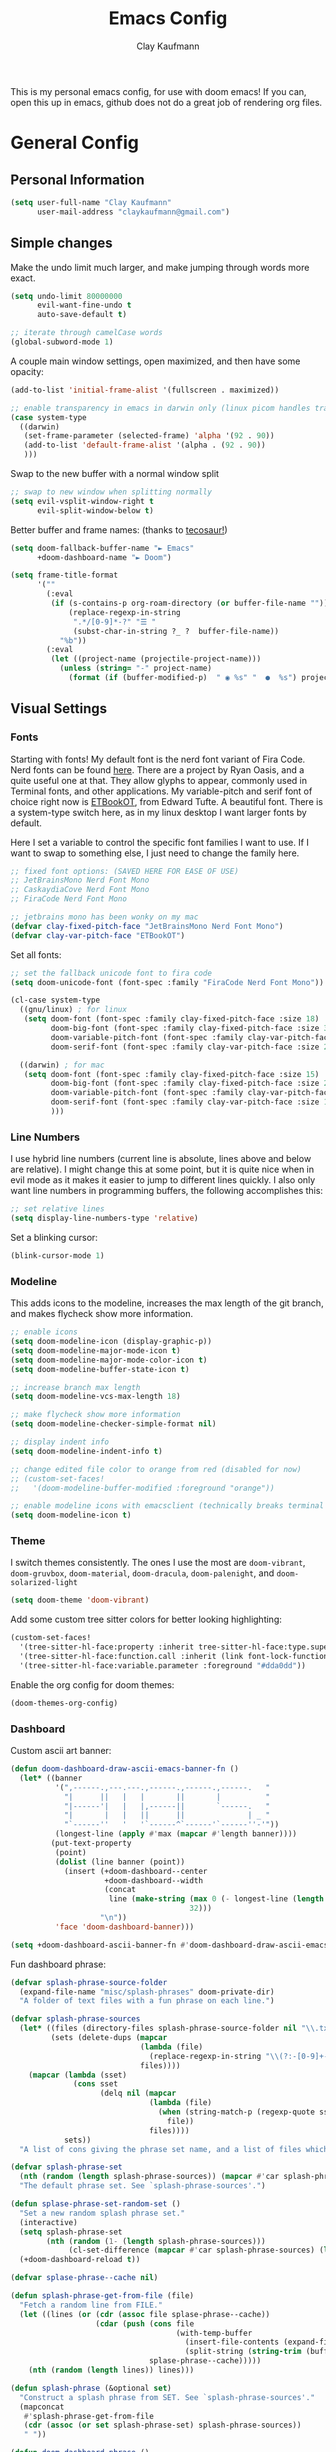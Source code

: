 #+TITLE: Emacs Config
#+author: Clay Kaufmann
#+filetags: config:emacs
This is my personal emacs config, for use with doom emacs! If you can, open this up in emacs, github does not do a great job of rendering org files.

* General Config
** Personal Information
#+begin_src emacs-lisp
(setq user-full-name "Clay Kaufmann"
      user-mail-address "claykaufmann@gmail.com")
#+end_src

** Simple changes
Make the undo limit much larger, and make jumping through words more exact.
#+begin_src emacs-lisp
(setq undo-limit 80000000
      evil-want-fine-undo t
      auto-save-default t)

;; iterate through camelCase words
(global-subword-mode 1)
#+end_src

A couple main window settings, open maximized, and then have some opacity:
#+begin_src emacs-lisp
(add-to-list 'initial-frame-alist '(fullscreen . maximized))

;; enable transparency in emacs in darwin only (linux picom handles transparency)
(case system-type
  ((darwin)
   (set-frame-parameter (selected-frame) 'alpha '(92 . 90))
   (add-to-list 'default-frame-alist '(alpha . (92 . 90))
   )))
#+end_src

Swap to the new buffer with a normal window split
#+begin_src emacs-lisp
;; swap to new window when splitting normally
(setq evil-vsplit-window-right t
      evil-split-window-below t)
#+end_src

Better buffer and frame names: (thanks to [[https://tecosaur.github.io/emacs-config/config.html][tecosaur!]])
#+begin_src emacs-lisp
(setq doom-fallback-buffer-name "► Emacs"
      +doom-dashboard-name "► Doom")

(setq frame-title-format
      '(""
        (:eval
         (if (s-contains-p org-roam-directory (or buffer-file-name ""))
             (replace-regexp-in-string
              ".*/[0-9]*-?" "☰ "
              (subst-char-in-string ?_ ?  buffer-file-name))
           "%b"))
        (:eval
         (let ((project-name (projectile-project-name)))
           (unless (string= "-" project-name)
             (format (if (buffer-modified-p)  " ◉ %s" "  ●  %s") project-name))))))
#+end_src

** Visual Settings
*** Fonts
Starting with fonts! My default font is the nerd font variant of Fira Code. Nerd fonts can be found [[https://www.nerdfonts.com][here]]. There are a project by Ryan Oasis, and a quite useful one at that. They allow glyphs to appear, commonly used in Terminal fonts, and other applications. My variable-pitch and serif font of choice right now is [[https://edwardtufte.github.io/et-book/][ETBookOT]], from Edward Tufte. A beautiful font. There is a system-type switch here, as in my linux desktop I want larger fonts by default.

Here I set a variable to control the specific font families I want to use. If I want to swap to something else, I just need to change the family here.
#+begin_src emacs-lisp
;; fixed font options: (SAVED HERE FOR EASE OF USE)
;; JetBrainsMono Nerd Font Mono
;; CaskaydiaCove Nerd Font Mono
;; FiraCode Nerd Font Mono

;; jetbrains mono has been wonky on my mac
(defvar clay-fixed-pitch-face "JetBrainsMono Nerd Font Mono")
(defvar clay-var-pitch-face "ETBookOT")
#+end_src

Set all fonts:
#+begin_src emacs-lisp
;; set the fallback unicode font to fira code
(setq doom-unicode-font (font-spec :family "FiraCode Nerd Font Mono"))

(cl-case system-type
  ((gnu/linux) ; for linux
   (setq doom-font (font-spec :family clay-fixed-pitch-face :size 18)
         doom-big-font (font-spec :family clay-fixed-pitch-face :size 36)
         doom-variable-pitch-font (font-spec :family clay-var-pitch-face :size 20 :height 180)
         doom-serif-font (font-spec :family clay-var-pitch-face :size 20 :height 180)))

  ((darwin) ; for mac
   (setq doom-font (font-spec :family clay-fixed-pitch-face :size 15)
         doom-big-font (font-spec :family clay-fixed-pitch-face :size 24)
         doom-variable-pitch-font (font-spec :family clay-var-pitch-face :size 18 :height 180)
         doom-serif-font (font-spec :family clay-var-pitch-face :size 18 :height 180)
         )))
#+end_src

*** Line Numbers
I use hybrid line numbers (current line is absolute, lines above and below are relative). I might change this at some point, but it is quite nice when in evil mode as it makes it easier to jump to different lines quickly. I also only want line numbers in programming buffers, the following accomplishes this:
#+begin_src emacs-lisp
;; set relative lines
(setq display-line-numbers-type 'relative)
#+end_src

Set a blinking cursor:
#+begin_src emacs-lisp
(blink-cursor-mode 1)
#+end_src

*** Modeline
This adds icons to the modeline, increases the max length of the git branch, and makes flycheck show more information.
#+begin_src emacs-lisp
;; enable icons
(setq doom-modeline-icon (display-graphic-p))
(setq doom-modeline-major-mode-icon t)
(setq doom-modeline-major-mode-color-icon t)
(setq doom-modeline-buffer-state-icon t)

;; increase branch max length
(setq doom-modeline-vcs-max-length 18)

;; make flycheck show more information
(setq doom-modeline-checker-simple-format nil)

;; display indent info
(setq doom-modeline-indent-info t)

;; change edited file color to orange from red (disabled for now)
;; (custom-set-faces!
;;   '(doom-modeline-buffer-modified :foreground "orange"))

;; enable modeline icons with emacsclient (technically breaks terminal but no issues for me)
(setq doom-modeline-icon t)
#+end_src

*** Theme
I switch themes consistently. The ones I use the most are ~doom-vibrant~, ~doom-gruvbox~, ~doom-material~, ~doom-dracula~, ~doom-palenight~, and ~doom-solarized-light~
#+begin_src emacs-lisp
(setq doom-theme 'doom-vibrant)
#+end_src

Add some custom tree sitter colors for better looking highlighting:
#+begin_src emacs-lisp
(custom-set-faces!
  '(tree-sitter-hl-face:property :inherit tree-sitter-hl-face:type.super :slant italic)
  '(tree-sitter-hl-face:function.call :inherit (link font-lock-function-name-face) :weight normal :underline nil)
  '(tree-sitter-hl-face:variable.parameter :foreground "#dda0dd"))
#+end_src

Enable the org config for doom themes:
#+begin_src emacs-lisp
(doom-themes-org-config)
#+end_src

*** Dashboard
Custom ascii art banner:
#+begin_src emacs-lisp
(defun doom-dashboard-draw-ascii-emacs-banner-fn ()
  (let* ((banner
          '(",------.,---.---.,------.,------.,------.   "
            "|      ||   |   |       ||       |          "
            "|------'|   |   |,------||       `------.   "
            "|       |   |   ||      ||              | _ "
            "`------''   '   '`------^`------'`------''-'"))
          (longest-line (apply #'max (mapcar #'length banner))))
         (put-text-property
          (point)
          (dolist (line banner (point))
            (insert (+doom-dashboard--center
                     +doom-dashboard--width
                     (concat
                      line (make-string (max 0 (- longest-line (length line)))
                                        32)))
                    "\n"))
          'face 'doom-dashboard-banner)))

(setq +doom-dashboard-ascii-banner-fn #'doom-dashboard-draw-ascii-emacs-banner-fn)
#+end_src

Fun dashboard phrase:
#+begin_src emacs-lisp
(defvar splash-phrase-source-folder
  (expand-file-name "misc/splash-phrases" doom-private-dir)
  "A folder of text files with a fun phrase on each line.")

(defvar splash-phrase-sources
  (let* ((files (directory-files splash-phrase-source-folder nil "\\.txt\\'"))
         (sets (delete-dups (mapcar
                             (lambda (file)
                               (replace-regexp-in-string "\\(?:-[0-9]+-\\w+\\)?\\.txt" "" file))
                             files))))
    (mapcar (lambda (sset)
              (cons sset
                    (delq nil (mapcar
                               (lambda (file)
                                 (when (string-match-p (regexp-quote sset) file)
                                   file))
                               files))))
            sets))
  "A list of cons giving the phrase set name, and a list of files which contain phrase components.")

(defvar splash-phrase-set
  (nth (random (length splash-phrase-sources)) (mapcar #'car splash-phrase-sources))
  "The default phrase set. See `splash-phrase-sources'.")

(defun splase-phrase-set-random-set ()
  "Set a new random splash phrase set."
  (interactive)
  (setq splash-phrase-set
        (nth (random (1- (length splash-phrase-sources)))
             (cl-set-difference (mapcar #'car splash-phrase-sources) (list splash-phrase-set))))
  (+doom-dashboard-reload t))

(defvar splase-phrase--cache nil)

(defun splash-phrase-get-from-file (file)
  "Fetch a random line from FILE."
  (let ((lines (or (cdr (assoc file splase-phrase--cache))
                   (cdar (push (cons file
                                     (with-temp-buffer
                                       (insert-file-contents (expand-file-name file splash-phrase-source-folder))
                                       (split-string (string-trim (buffer-string)) "\n")))
                               splase-phrase--cache)))))
    (nth (random (length lines)) lines)))

(defun splash-phrase (&optional set)
  "Construct a splash phrase from SET. See `splash-phrase-sources'."
  (mapconcat
   #'splash-phrase-get-from-file
   (cdr (assoc (or set splash-phrase-set) splash-phrase-sources))
   " "))

(defun doom-dashboard-phrase ()
  "Get a splash phrase, flow it over multiple lines as needed, and make fontify it."
  (mapconcat
   (lambda (line)
     (+doom-dashboard--center
      +doom-dashboard--width
      (with-temp-buffer
        (insert-text-button
         line
         'action
         (lambda (_) (+doom-dashboard-reload t))
         'face 'doom-dashboard-menu-title
         'mouse-face 'doom-dashboard-menu-title
         'help-echo "Random phrase"
         'follow-link t)
        (buffer-string))))
   (split-string
    (with-temp-buffer
      (insert (splash-phrase))
      (setq fill-column (min 70 (/ (* 2 (window-width)) 3)))
      (fill-region (point-min) (point-max))
      (buffer-string))
    "\n")
   "\n"))

(defadvice! doom-dashboard-widget-loaded-with-phrase ()
  :override #'doom-dashboard-widget-loaded
  (setq line-spacing 0.2)
  (insert
   "\n\n"
   (propertize
    (+doom-dashboard--center
     +doom-dashboard--width
     (doom-display-benchmark-h 'return))
    'face 'doom-dashboard-loaded)
   "\n"
   (doom-dashboard-phrase)
   "\n"))
#+end_src

** Typing Settings
As I accumulate more typing settings, they will go here. For now, I just disable tabs.
(Learn why [[https://www.emacswiki.org/emacs/TabsAreEvil][tabs are evil!]])
*** Tab Config
Make all tabs spaces instead of tabs
#+begin_src emacs-lisp
(setq-default indent-tabs-mode nil)
#+end_src

Set default tab widths:
#+begin_src emacs-lisp
(setq-default tab-width 2)
#+end_src

** Keybindings
*** Misc
Add dashboard key binding:
#+begin_src emacs-lisp
(map! :leader :desc "Dashboard" "D" #'+doom-dashboard/open)
#+end_src

*** Dired
Add jump to current, and peep file in dired:
#+begin_src emacs-lisp
(map! :leader
      (:prefix ("d" . "dired")
       :desc "Dired jump to current" "j" #'dired-jump)
      (:after dired
       (:map dired-mode-map
        :desc "Peep-dired image previews" "d p" #'peep-dired
        :desc "Dired view file" "d v" #'dired-view-file)))
#+end_src

*** Treemacs
Add useful treemacs binds to edit workspaces.
#+begin_src emacs-lisp
(map! :leader
      (:prefix ("T" . "treemacs")
       :desc "Treemacs edit workspace" "w" #'treemacs-edit-workspaces)
      (:prefix ("T" . "treemacs")
       :desc "Treemacs next workspace" "n" #'treemacs-next-workspace)
      (:prefix ("T" . "treemacs")
       :desc "Treemacs switch workspace" "s" #'treemacs-switch-workspace))

#+end_src

*** Coding
Add a make compile hotkey:
#+begin_src emacs-lisp
(map! :leader
      (:prefix ("c")
       :desc "Compile with make" "m" #'+make/run))
#+end_src

** Programming Languages
*** JavaScript
Allow ESLint to auto fix on save:
#+begin_src emacs-lisp
(setq lsp-eslint-auto-fix-on-save t)
#+end_src

Use prettier config to format JS on save:
#+begin_src emacs-lisp
(add-hook 'js2-mode-hook 'prettier-js-mode)
(add-hook 'js-mode-hook 'prettier-js-mode)
(add-hook 'web-mode-hook 'prettier-js-mode)
#+end_src

Disable LSP format in JS so prettier is used instead:
#+begin_src emacs-lisp
(setq-hook! 'js2-mode-hook +format-with-lsp nil)
(setq-hook! 'js-mode-hook +format-with-lsp nil)
(setq-hook! 'web-mode-hook +format-with-lsp nil)
#+end_src

*** Python
**** Keybindings
As I code in python a fair bit, having access to these tools without using ~M-x~ is quite useful.

Add mappings for conda:
#+begin_src emacs-lisp
(map! :leader
      (:prefix-map ("P" . "python")
       (:prefix ("c" . "conda")
        :desc "conda env activate" "a" #'conda-env-activate
        :desc "conda env deactivate" "d" #'conda-env-deactivate)))
#+end_src

Pyenv:
#+begin_src emacs-lisp
(map! :leader
      (:prefix ("P")
       (:prefix ("v" . "pyenv")
        :desc "set python version" "s" #'pyenv-mode-set
        :desc "unset python version" "u" #'pyenv-mode-unset)))
#+end_src

Add mappings for poetry:
#+begin_src emacs-lisp
(map! :leader
      (:prefix ("P")
       (:prefix ("p" . "poetry")
        :desc "poetry menu" "p" #'poetry)))
#+end_src

**** Poetry/conda
Add ~poetry~ to path so poetry.el can find it, and set anaconda home, depending on system type
#+begin_src emacs-lisp
(case system-type
  ((gnu/linux)
   (setenv "PATH" (concat ":/home/clayk/.poetry/bin" (getenv "PATH")))
   (add-to-list 'exec-path "/home/clayk/.poetry/bin"))

  ((darwin)
   (setenv "PATH" (concat ":/Users/claykaufmann/.local/bin" (getenv "PATH")))
   (add-to-list 'exec-path "/Users/claykaufmann/.local/bin")
   (custom-set-variables
    '(conda-anaconda-home "/opt/homebrew/Caskroom/miniforge/base")
    )))
#+end_src

Enable poetry tracking mode to automatically enable poetry venvs:
#+begin_src emacs-lisp
(poetry-tracking-mode)
#+end_src

Set conda home directory so we can find conda virtual environments:
#+begin_src emacs-lisp
#+end_src

Make conda env auto activate: (CURRENTLY NOT WORKING)
#+begin_src emacs-lisp
;; (conda-env-autoactivate-mode t)
;; ;; if you want to automatically activate a conda environment on the opening of a file:
;; (add-to-hook 'find-file-hook (lambda () (when (bound-and-true-p conda-project-env-path)
;;                                           (conda-env-activate-for-buffer))))
#+end_src

Make pyright restart when conda environment changes
#+begin_src emacs-lisp
(use-package! lsp-pyright
  :config
  (add-hook 'conda-postactivate-hook (lambda () (lsp-restart-workspace)))
  (add-hook 'conda-postdeactivate-hook (lambda () (lsp-restart-workspace))))
#+end_src

** Emacs Diary
I thought this should go in org config, but its really technically not a part of org, although it will be heavily integrated into my agenda.

Set the file location:
#+begin_src emacs-lisp
(setq diary-file "~/Dropbox/Org-Utils/diary")
#+end_src

Run calendar diary script everytime agenda is opened for the first session:
This does not work currently, as Emacs does not have permission to access the calendar :(
#+begin_src emacs-lisp
(defun python-diary ()
  (insert (shell-command-to-string (format "python ~/Dropbox/Org-Utils/mac_diary_active.py"))))

;(add-hook 'org-agenda-mode-hook 'python-diary)
#+end_src

* Org Config
Org is the main reason why I swapped to Emacs, thanks to my good friend Ben. Many of my org settings have been collected from other places, I will try to remember to cite where I can.

** General Config
Set org and org-roam directories
#+begin_src emacs-lisp
(setq org-directory "~/Dropbox/Terrapin/")
(setq org-roam-directory "~/Dropbox/Terrapin/")
#+end_src

Disable electric mode in org mode to stop this weird indent issue I am having where a double return sets a crazy indent. To avoid this issue, you can edit source blocks with ~SPC M '~, or ~C-c '~
#+begin_src emacs-lisp
(add-hook 'org-mode-hook (lambda () (electric-indent-mode -1)))
#+end_src

Disable caching to stop an error:
#+begin_src emacs-lisp
(setq org-element-use-cache nil)
#+end_src

Disable company in org (it causes a ton of slowdown)
If there is a way to allow company without causing slowdown, I'll do that here. This was taken from [[https://stackoverflow.com/questions/34652692/how-to-turn-off-company-mode-in-org-mode/34660219][this stackoverflow link]]. This should only activate on darwin, where emacs is non-native
#+begin_src emacs-lisp
(defun jpk/org-mode-hook ()
  (company-mode 0))

(case system-type
  ((darwin)
   (add-hook 'org-mode-hook 'jpk/org-mode-hook)))
#+end_src

*** Latex Settings
Add a setting for latex previews:
#+begin_src emacs-lisp
(setq org-latex-create-formula-image-program 'imagemagick)
#+end_src

Add latex to path to allow org mode to render it:
#+begin_src emacs-lisp
(setenv "PATH" (concat ":/Library/TeX/texbin/" (getenv "PATH")))
(add-to-list 'exec-path "/Library/TeX/texbin/")
#+end_src

Add a keybinding for rendering latex:
#+begin_src emacs-lisp
(map! :leader
      (:prefix ("n")
       (:desc "render latex" "L" #'org-latex-preview)))
#+end_src

Set ~dvisvgm~ as the renderer (fixes low res latex previews in org buffers):
#+begin_src emacs-lisp
(setq org-latex-create-formula-image-program 'dvisvgm)
#+end_src

Increase the size of the generated latex previews:
#+begin_src emacs-lisp
(after! org (plist-put org-format-latex-options :scale 1.75))
#+end_src

Enable latex previews on opening of org buffer:
#+begin_src emacs-lisp
;; (after! org (setq org-startup-with-latex-preview t))
#+end_src

Use the ~org-fragtop~ package for easier inline latex editing:
#+begin_src emacs-lisp
(use-package! org-fragtog
  :after org
  :hook (org-mode . org-fragtog-mode) ; this auto-enables it when you enter an org-buffer, remove if you do not want this
  :config
  ;; whatever you want
  )
#+end_src

Set the output export directory to be different (from [[http://rwx.io/posts/org-export-configurations/][this article]]):
#+begin_src emacs-lisp
;; set directory name
(defvar org-export-output-directory "exports" "prefix of directory used for org-mode export")

;; modify export function to use directory name
(defadvice org-export-output-file-name (before org-add-export-dir activate)
  "Modifies org-export to place exported files in a different directory"
  (when (not pub-dir)
    (setq pub-dir (concat org-export-output-directory))
    (when (not (file-directory-p pub-dir))
      (make-directory pub-dir))))
#+end_src

Leaving this modified version here in case I want to swap to different directories for different export types:
#+begin_src emacs-lisp
;; (defvar org-export-output-directory-prefix "export_" "prefix of directory used for org-mode export")

;; (defadvice org-export-output-file-name (before org-add-export-dir activate)
;;   "Modifies org-export to place exported files in a different directory"
;;   (when (not pub-dir)
;;     (setq pub-dir (concat org-export-output-directory-prefix (substring extension 1)))
;;     (when (not (file-directory-p pub-dir))
;;       (make-directory pub-dir))))
#+end_src

*** Inbox
For all inbox-related things, I use a vulpea function that is based on the system name. There is one inbox file per system. The idea is to use inherited tags so all headings in an inbox file are marked with the ~REFILE~ tag. I then have an agenda view that shows all things that need to be refiled.

Set the vulpea inbox file (from [[https://d12frosted.io/posts/2021-05-21-task-management-with-roam-vol7.html][thanks to Boris Buliga]]) based on system name:
#+begin_src emacs-lisp
(case system-type
  ((darwin)
   (defvar vulpea-capture-inbox-file
     "~/Dropbox/Terrapin/inbox-MBP.org"))
  ((gnu/linux)
   (defvar vulpea-capture-inbox-file
     "~/Dropbox/Terrapin/inbox-hinox.org")))
#+end_src

** Task Management
For my todo keywords, I use a fairly basic system. This may change as I delve deeper into Emacs.

All tasks are marked with TODO. When I get around to it, I mark tasks as NEXT, which appear in a different section in my org agenda thanks to [[https://github.com/alphapapa/org-super-agenda][org-super-agenda]].  Upon completing, the task is marked as ~DONE~. If I cannot get to it, it is marked as ~WAIT~, and if it is blocked by another task, it is marked as ~BLKD~. Sequences are also automatically updated when changed, as mentioned in the [[https://orgmode.org/manual/Tracking-TODO-state-changes.html][org mode manual]]. The blocked and cancelled keywords, when swapped to, ask for a note, for blocked, this is used to mention what task is blocking it.

I also have an ~ACTIVE~ tag for use with the org kanban board

Projects are signified with ~PROJ~. When they are completed or cancelled, the ~DONE~ and ~CANC~ keywords are used. This keyword is there simply to allow me to set a schedule and a deadline for a project.

Class assignments are signified with ~ASGN~. Gives me a nice TODO tag for assignments. If an assignment is large enough, sometimes I'll make a note for it using the assignment template, which takes advantage of this as well.

Set the todo keyword sequence:
#+begin_src emacs-lisp
(after! org
  (setq org-todo-keywords
        '((sequence "TODO(t!)" "ACTIVE(k!)" "PROJ(p!)" "ASGN(a!)" "NEXT(n!)" "HOLD(h!)" "BLKD(b@/!)" "|" "DONE(d!)" "CANC(c@)"))))
#+end_src

After setting the keywords, give them some color to make them pop:
#+begin_src emacs-lisp
(after! org
  (setq org-todo-keyword-faces
        '(("NEXT" . "cyan2")
          ("HOLD" . "orange")
          ("BLKD" . "red1")
          ("PROJ" . "gray71")
          ("ASGN" . "DeepPink2"))))
#+end_src

Enforce todo dependencies with TODO keywords:
#+begin_src emacs-lisp
(setq org-enforce-todo-dependencies t)
#+end_src

Set the logging of todo changes to be put into the LOGBOOK drawer for cleaner looking todo's:
#+begin_src emacs-lisp
(after! org
  (setq org-log-into-drawer "LOGBOOK"))
#+end_src

The following are a collection of useful options for clocking, most taken from [[https://writequit.org/denver-emacs/presentations/2017-04-11-time-clocking-with-org.html][Matthew Lee Hinman]], in his emacs blog series.
#+begin_src emacs-lisp
;; Resume clocking task when emacs is restarted
(org-clock-persistence-insinuate)

;; Save the running clock and all clock history when exiting Emacs, load it on startup
(setq org-clock-persist t)

;; Resume clocking task on clock-in if the clock is open
(setq org-clock-in-resume t)

;; prompt to resume an active clock
(setq org-clock-persist-query-resume t)

;; Save clock data and state changes and notes in the LOGBOOK drawer
(setq org-clock-into-drawer t)

;; Sometimes I change tasks I'm clocking quickly - this removes clocked tasks
;; with 0:00 duration
(setq org-clock-out-remove-zero-time-clocks t)

;; Clock out when moving task to a done state
(setq org-clock-out-when-done t)

;; Enable auto clock resolution for finding open clocks
(setq org-clock-auto-clock-resolution (quote when-no-clock-is-running))

;; Include current clocking task in clock reports
(setq org-clock-report-include-clocking-task t)

;; use pretty things for the clocktable
(setq org-pretty-entities t)
#+end_src

** Visuals
[[https://zzamboni.org/post/beautifying-org-mode-in-emacs/][This article]] has some great tips for customizing org mode to look much better. Another great resource is [[https://lepisma.xyz/2017/10/28/ricing-org-mode/][Ricing up Org mode]], a short article showing a really clean config. In this section, I have used both of these articles to help bootstrap my config.

Fix image width:
#+begin_src emacs-lisp
(setq org-image-actual-width (list 600))
#+end_src

Set the done headline text:
#+begin_src emacs-lisp
(custom-set-faces!
  '(org-headline-done :foreground "#565761" :strike-through t))
#+end_src

Modify ~org-emphasis-alist~ to add highlighting of words
#+begin_src emacs-lisp
(after! org
  (setq org-emphasis-alist
        `(("*" (bold))
          ("/" italic)
          ("_" underline)
          ("=" (:background "maroon" :foreground "white"))
          ("~" org-code verbatim)
          ("+" (:strike-through t)))))
#+end_src

*** Prose "Mode"
When in an org document, and zen mode is enabled, org is swapped to look like a much more normal word processor.
Specific changes in this "prose mode":
- no line numbers
- no hl-line-mode
- centered text, left justified
- variable pitch font instead of fixed pitch (defined in the doom-variable-pitch font)

This code block controls most of the changes when in zen mode. This is from [[https://github.com/tecosaur/emacs-config/blob/master/config.org][tecosaur again]], with this great hook on write-room mode. I modified it a bit to more fit my needs, of disabling hl-line-mode, not disabling org-indent, and variable pitch font.
#+begin_src emacs-lisp
(after! writeroom-mode
  (defun +zen-prose-org-h ()
    (when (eq major-mode 'org-mode)
      (setq-local display-line-numbers nil
            visual-fill-column-width 70 ; control the width of the centering here!
            )
      (variable-pitch-mode 1)
      (hl-line-mode 0)))
  (defun +zen-nonprose-org-h ()
    (when (eq major-mode 'org-mode)
      (variable-pitch-mode 0)
      (hl-line-mode 1)))
  (pushnew! writeroom--local-variables
            'display-line-numbers
            'visual-fill-column-width)
  (add-hook 'writeroom-mode-enable-hook #'+zen-prose-org-h)
  (add-hook 'writeroom-mode-disable-hook #'+zen-nonprose-org-h))
#+end_src

I prefer to usually be in prose mode when editing org docs, so let's add a hook to turn on zen mode when entering org mode.
#+begin_src emacs-lisp
;; enable zen mode on org mode start
(add-hook 'org-mode-hook '+zen/toggle)
#+end_src

The box cursor is wonky on non monospaced fonts, this block sets it to always be a bar in org mode, however it became too challenging to edit, disabled for now.
#+begin_src emacs-lisp
;; (add-hook 'org-mode-hook
;;           (lambda()
;;             (setq-local evil-normal-state-cursor 'bar)))

;; (add-hook 'org-mode-hook
;;           (lambda()
;;             (setq-local evil-emacs-state-cursor 'bar)))
#+end_src

Set the theme to be different when typing org: (disabled for now, kind of annoying)
If there is a way to do this on a buffer by buffer basis, that would be ideal.
#+begin_src emacs-lisp
;; (add-hook 'org-mode-hook
;;           (lambda ()
;;             (load-theme 'doom-one-light)))
#+end_src

*** Org font changes
All font changes related to org mode are in here.
#+begin_src emacs-lisp
(custom-set-faces!
  ;; ~~~~~~ HEADERS ~~~~~~
  `(org-level-5 :height 1.05 :inherit outline-5)

  '(org-level-4 :height 1.05 :inherit outline-4)

  `(org-level-3 :height 1.15 :inherit outline-3 :weight bold)

  `(org-level-2 :height 1.3 :inherit outline-2 :weight bold :slant italic)

  `(org-level-1 :height 1.5 :inherit outline-1 :weight bold :foreground ,(doom-color 'fg))

  ;; ~~~~~~ CODE ~~~~~~
  ;; inline code
  `(org-code :inherit (shadow fixed-pitch) :foreground ,(doom-color 'green))

  ;; org-verbatim (alternative to org-code)
  `(org-verbatim :inherit (shadow fixed-pitch))

  ;; ~~~~~~ META TAGS ~~~~~~
  ;; keyword for doc title, i.e #+TITLE
  `(org-document-info-keyword :inherit (shadow fixed-pitch))

  ;; for tags
  `(org-tag :slant italic)

  ;; org doc title
  `(org-document-title :height 1.3 :underline nil :inherit variable-pitch)
  `(org-document-info :foreground ,(doom-color 'orange) :inherit variable-pitch)

  ;; property value
  `(org-property-value :inherit fixed-pitch)

  ;; meta lines
  `(org-meta-line :inherit (font-lock-comment-face fixed-pitch))

  ;; ~~~~~~ TABLES ~~~~~~
  `(org-table :inherit fixed-pitch :foreground "#83a598")

  ;; ~~~~~~ MISC ~~~~~~
  ;; org-indent, set to just hide the indent
  `(org-indent :inherit (org-hide fixed-pitch))

  ;; special keywords
  `(org-special-keyword :inherit (font-lock-comment-face fixed-pitch))

  ;; the org-block thing, its all block segments
  `(org-block :inherit fixed-pitch)

  ;; quotes
  `(org-quote :inherit variable-pitch)
  )
#+end_src

*** Other visual changes
The following few codeblocks just make general org mode look a little bit better.

Hide emphasis markup:
#+begin_src emacs-lisp
(setq org-hide-emphasis-markers t)
#+end_src

Add some fancy symbols replacing some text:
#+begin_src emacs-lisp
(defun my/pretty-symbols ()
  (interactive)
  (setq prettify-symbols-alist
        '(("#+begin_src" . ?)
          ("#+BEGIN_SRC" . ?)
          ("#+end_src" . ?)
          ("#+END_SRC" . ?)
          ("#+header" . ?)
          ("#+HEADER" . ?)
          (":PROPERTIES:" . ?)
          (":properties:" . ?)
          (":LOGBOOK:" . ?)
          (":logbook:" . ?)
          ("[ ]" . ?)
          ("[-]" . ?)
          ("[X]" . ?)
          ("#+BEGIN_QUOTE" . ?)
          ("#+begin_quote" . ?)
          ("#+END_QUOTE" . ?)
          ("#+end_quote" . ?)
          ))
  (prettify-symbols-mode 1))
(add-hook 'org-mode-hook 'my/pretty-symbols)
#+end_src

Swap the ellipsis out with a downwards triangle/arrow thing:
#+begin_src emacs-lisp
(after! org
  (setq org-ellipsis "  "))
#+end_src

Fix issue with the above swap out where icons would break:
#+begin_src emacs-lisp
(setq org-cycle-separator-lines -1)
#+end_src

Use org-superstar-mode to replace plain lists with actual unicode bullets:
#+begin_src emacs-lisp
(setq org-superstar-item-bullet-alist
      '((?* . ?•)
        (?+ . ?‣)
        (?- . ?‣)))
#+end_src

Set org priority colors and icons:
#+begin_src emacs-lisp
(use-package org-fancy-priorities
  :diminish
  :demand t
  :defines org-fancy-priorities-list
  :hook (org-mode . org-fancy-priorities-mode))

(setq org-fancy-priorities-list '((?A . "[]")
                                  (?B . "[]")
                                  (?C . "[]")))

(setq org-priority-faces '((?A :foreground "red3")
                           (?B :foreground "goldenrod2")
                           (?C :foreground "green4")))
#+end_src

** Templates
I use org capture templates purely with an inbox file. I keep an inbox file per system, to avoid sync issues, and then when I get a chance I refile them. The heading of the inbox file has the ~REFILE~ tag, which appear in one of my custom agenda views, so I can see everything that needs to be refiled. When I get a chance, I organize them into places they should be. These are normally quick things that need to be jotted down fast.
#+begin_src emacs-lisp
(after! org
  (setq org-capture-templates
        ;; basic todo entry
        '(("t" "todo" entry
           (file vulpea-capture-inbox-file)
           "* TODO %?\n%U\n"
           :kill-buffer t)

          ;; basic note entry
          ("n" "note" entry
           (file vulpea-capture-inbox-file)
           "* %?  :note:\n%U\n"
           :kill-buffer t)

          ;; basic thought entry
          ("h" "thought" entry
           (file vulpea-capture-inbox-file)
           "* %?  :thought:\n%U\n"
           :kill-buffer t)

          ;; hw assignment entry for quick logging of hw assignments when needed (can always refile later)
          ("a" "assignment" entry
           (file vulpea-capture-inbox-file)
           "* ASGN %?\n%U\n"
           :kill-buffer t)

          ;; basic meeting note entry
          ("m" "meeting note" entry
           (file vulpea-capture-inbox-file)
           "* %?  :meeting:\n%U\n"
           :kill-buffer t))))
#+end_src

For almost everything else, I used some org roam templates for creating new notes in org roam. There are a couple overlaps, used when I already know where I will be categorizing something.

#+begin_src emacs-lisp
(setq org-roam-capture-templates
      ;; the default template for a note
      '(("d" "default" plain
         "%?"
         :if-new (file+head "%<%Y%m%d%H%M%S>-${slug}.org" "#+title: ${title}\n#+author: Clay Kaufmann\n#+filetags:")
         :unnarrowed t)

        ("t" "thought" plain "* Thought\n\n* Links\n\n* References\n"
         :if-new (file+head "%<%Y%m%d%H%M%S>-${slug}.org" "#+title: ${title}\n#+filetags: thought")
         :unnarrowed t)

        ;; the project template, used for projects WITH A DEADLINE
        ("p" "project" plain "* Overview\n\n* Tasks\n** TODO Set project name and deadline\n\n* Ideas\n\n* Notes\n\n* Meetings\n\n* Resources\n\n* PROJ ${title}"
         :if-new (file+head "%<%Y%m%d%H%M%S>-${slug}.org" "#+title: ${title}\n#+filetags: project")
         :unnarrowed t)

        ;; the metaproject template, used for projects without a deadline
        ("P" "meta project" plain "* Overview\n\n* Tasks\n** TODO Add project name and set a work schedule\n\n* Thoughts\n\n* Notes\n\n* Meetings\n\n* Resources\n\n* PROJ ${title}"
         :if-new (file+head "%<%Y%m%d%H%M%S>-${slug}.org" "#+title: ${title}\n#+filetags: metaproject")
         :unnarrowed t)

        ;; class template, used as the homepage for a class
        ("C" "class" plain "* Class Overview\n\n\n* Homework\n\n\n* Notes\n\n\n* Ideas\n"
         :if-new (file+head "%<%Y%m%d%H%M%S>-${slug}.org" "#+title: ${title}\n#+filetags: class:classname")
         :unnarrowed t)

        ;; lecture note template, used for a lecture note for a class
        ("c" "lecturenote" plain "* Overview\n\n\n* Notes\n\n\n* References"
         :if-new (file+head "%<%Y%m%d%H%M%S>-${slug}.org" "#+title: ${title}\n#+filetags: classnote:classname:class")
         :unnarrowed t)

        ;; a default note template
        ("n" "note" plain "* Overview\n\n* References"
         :if-new (file+head "%<%Y%m%d%H%M%S>-${slug}.org" "#+title: ${title}\n#+filetags: note")
         :unnarrowed t)

        ;; data structure and algo templates, two things I have been heavily taking notes on lately
        ("d" "data structure" plain "* %?\n\n* References"
         :if-new (file+head "%<%Y%m%d%H%M%S>-${slug}.org" "#+title: ${title}\n#+filetags: software:datastructure")
         :unnarrowed t)
        ("A" "algorithm" plain "* %?\n\n* References"
         :if-new (file+head "%<%Y%m%d%H%M%S>-${slug}.org" "#+title: ${title}\n#+filetags: software:algorithm")
         :unnarrowed t)

        ;; a meeting note, used for a meeting (also a normal org capture note used when I do not know where this will go)
        ("m" "meeting" plain "* %?\n\n* Context"
         :if-new (file+head "%<%Y%m%d%H%M%S>-${slug}.org" "#+title: ${title}\n#+filetags: meeting")
         :unnarrowed t)

        ;; MOC, or Map of Content, used to find smaller subcategories within the MOC
        ("M" "MOC" plain "* %?\n\n"
         :if-new (file+head "%<%Y%m%d%H%M%S>-${slug}.org" "#+title: ${title}\n#+filetags: MOC")
         :unnarrowed t)

        ;; a cooking recipe note, used for storing all of my cooking recipes
        ("R" "cooking recipe" plain "* Overview\n\n\n* Ingredients\n\n* Recipe\n\n* Cooking Log\n** Date\n** Time Taken\n** Thoughts\n* Links\n- [[id:b10487ad-2402-418f-85af-3f1513b1b631][Cooking Recipes]] "
         :if-new (file+head "%<%Y%m%d%H%M%S>-${slug}.org" "#+title: ${title}\n#+filetags: recipe")
         :unnarrowed t)

        ("r" "resource" plain "* Overview\n\n\n* References\n"
         :if-new (file+head "%<%Y%m%d%H%M%S>-${slug}.org" "#+title: ${title}\n#+filetags: resource")
         :unnarrowed t)

        ("W" "weekly goal setting" plain "* Goals\n\n* Action Items\n"
         :if-new (file+head "%<%Y%m%d%H%M%S>-${slug}.org" "#+title: ${title}\n#+filetags: weeklygoals")
         :unnarrowed t)

        ("f" "person" plain "* General\nName:\nFrom:\nBirthday:\nCurrent Address:\n\n\n* Relatives\n\n\n* Thoughts\n"
         :if-new (file+head "%<%Y%m%d%H%M%S>-${slug}.org" "#+title: ${title}\n#+filetags: people")
         :unnarrowed t)

        ("w" "writing" plain "* ${title}\n\n\n* References\n"
         :if-new (file+head "%<%Y%m%d%H%M%S>-${slug}.org" "#+title: ${title}\n#+filetags: writing:thought")
         :unnarrowed t)

        ("L" "latex" plain "* ${title}\n\n\n* References\n\\printbibliography[heading=none]"
         :if-new (file+head "%<%Y%m%d%H%M%S>-${slug}.org" "#+title: ${title}\n#+filetags: ")
         :unnarrowed t)

        ;; an assignment note, used for tracking progress on an assignment
        ("a" "assignment" plain "* Overview\n\n* Tasks\n\n\n* Notes\n\n* Ideas\n\n* Resources\n"
         :if-new (file+head "%<%Y%m%d%H%M%S>-${slug}.org" "#+title: ${title}\n#+filetags: assignment:class")
         :unnarrowed t)))
#+end_src

Finally we have the org roam dailies capture templates. There is only one for each day, where I try to keep a journal when I can.
#+begin_src emacs-lisp
(setq org-roam-dailies-capture-templates
      '(("d" "default" entry
         "* Tasks\n\n\n* Exercise\n** Running\n\n** Cycling\n\n** Other\n\n\n* Ideas\n\n\n* Thoughts\n\n\n* Daily Journal\n\n\n* [[id:84572ce2-320f-439a-badf-ad24577b493e][Daily Note]] for %<%Y-%m-%d>"
         :target (file+head "%<%Y-%m-%d>.org"
                            "#+title: %<%Y-%m-%d>\n"))))
#+end_src

** Org Agenda
Moving on to org agenda. This is one of my favorite parts of org mode. So far I only have 2 custom views, one for showing refiles, and the other for showing an in-depth daily view.

*** General Settings
Set the agenda file directories. Use the main Org folder, the daily notes folder, as well as this config file so I can see todo's on my config. Eventually, this should be modified to only look at files with certain tags, as suggested by Boris Buliga [[https://d12frosted.io/posts/2021-01-16-task-management-with-roam-vol5.html][here]].
#+begin_src emacs-lisp
(setq org-agenda-files (list "~/Dropbox/Terrapin/daily/"
                             "~/Dropbox/Terrapin/"
                             "~/.doom.d/config.org"))
#+end_src

Disable the diary by default in agenda views, as it adds clutter to the default weekly agenda. In the weekly agenda I simply want to see when tasks are due, I do not want to see when my classes are.
#+begin_src emacs-lisp
(setq org-agenda-include-diary t)
#+end_src

Start in log mode, include deadlines
#+begin_src emacs-lisp
(setq org-agenda-start-with-log-mode t)
(setq org-agenda-include-deadlines t)
(setq org-deadline-warning-days 7)
#+end_src

Hide completed tasks from agenda:
#+begin_src emacs-lisp
(setq org-agenda-skip-scheduled-if-done t)
(setq org-agenda-skip-deadline-if-done t)
#+end_src

Set the org agenda prefix format. This removes roam date titles from the agenda view mainly. (again, from [[https://d12frosted.io/posts/2020-06-24-task-management-with-roam-vol2.html][Boris Buliga]] in his Task Management with Org Roam series)
For todo's, I used [[https://stackoverflow.com/questions/58820073/s-in-org-agenda-prefix-format-doesnt-display-dates-in-the-todo-view][this stack overflow post]] to add the deadline to the todo tag. Being able to view the deadline in task view was extremely important to me, and this accomplishes that.
#+begin_src emacs-lisp
(setq org-agenda-prefix-format
      '((agenda . " %i %(vulpea-agenda-category 18)%?-14t% s")
        (todo . " %i %(vulpea-agenda-category 18) %-11(let ((deadline (org-get-deadline-time (point)))) (if deadline (format-time-string \"%Y-%m-%d\" deadline) \"\")) ")
        (tags . " %i %(vulpea-agenda-category 18) %t ")
        (search . " %i %(vaulpea-agenda-category 18) %t ")))
#+end_src

*** Agenda Diary
We want to call the ~mac_diary.py~ file when agenda is opened for an up to date calendar.
This cannot function until we somehow get Emacs access to the apple calendar. (UPDATE: Got that fixed, but icalbuddy still doesn't work)
#+begin_src emacs-lisp
(defun clay/update-diary ()
  "runs a python script to update org agenda"
  (shell-command
   "python ~/Dropbox/Org-Utils/mac_diary_active.py"))

;; (add-hook 'org-agenda-mode-hook 'clay/update-diary)
;; (clay/update-diary)
#+end_src

*** Agenda Styling
Add an extra line after each day for better spacing in the default agenda.
#+begin_src emacs-lisp
(setq org-agenda-format-date
          (lambda (date)
            (concat "\n" (org-agenda-format-date-aligned date))))
#+end_src

We now set a bunch of custom faces for different org agenda variables, to make the custom org agenda look much better.
#+begin_src emacs-lisp
(custom-set-faces!
  ;; set the agenda structure font (heading) mainly used to change the color of super agenda group names
  `(org-agenda-structure :slant italic :foreground ,(doom-color 'teal) :width semi-expanded :height 1.3)

  ;; set the shceduled today font (for some reason it defaults to being dimmed, which was not nice)
  `(org-scheduled-today :foreground ,(doom-color 'violet))

  ;; by default this is white, add some color to make it pop on the time grid
  `(org-agenda-diary :foreground ,(doom-color 'blue))

  ;; set dimmed todo to be normal color
  ;; todo keyword ends up being black, that is ok
  `(org-agenda-dimmed-todo-face :foreground ,(doom-color 'fg))

  ;; change the today font
  `(org-agenda-date-today :foreground ,(doom-color 'purple) :height 1.5)
)
#+end_src

Set org distant deadline font settings to reduce graying:
#+begin_src emacs-lisp
(setq org-agenda-deadline-faces
      '((1.001 . error)
        (1.0 . org-warning)
        (0.1 . org-upcoming-deadline)
        (0.1 . org-upcoming-distant-deadline)))
#+end_src

*** Super Agenda
Super agenda is used to augment org agenda and categorize things better.

Enable super agenda mode:
#+begin_src emacs-lisp
(org-super-agenda-mode)
#+end_src

Set agenda to start today:
#+begin_src emacs-lisp
(use-package! org-super-agenda
    :config
    (setq org-agenda-start-day nil  ; today
    ))
#+end_src

*** Agenda Views
The idea here is to put all agenda views inside the custom commands, and for ones that require super agenda, add super agenda groups to it.

The views I want to create right now are as follows:
1. Daily
   Inside the daily view, will be all tasks due the next day, what I should refile, and organized items by project, assignment, etc.
2. Weekly
   The weekly view will have all tasks due in the next week, etc.
3. Refile
   The refile view shows all things that are marked with the refile tag. Typically this is just anything in the inbox file.

**** Modifying basic agenda views
#+begin_src emacs-lisp
(setq org-agenda-use-time-grid t)

;; set the span of the default agenda to be a week
(setq org-agenda-span 10)
#+end_src

**** Custom Command Agenda Views
Add custom views:
#+begin_src emacs-lisp :results none
(setq org-agenda-custom-commands

      ;; a refiling view
      '(("r" "Things to refile"
         ((tags
           "REFILE"
           ((org-agenda-overriding-header "To refile:")
            (org-tags-match-list-sublevels nil)))))

        ;; the day view (used most often)
        ("d" "Day View"

         ;; show the base agenda
         ((agenda "" ((org-agenda-span 'day)
                      ;; enable the diary in the daily view so I can see how classes fit into the day
                      (org-agenda-include-diary t)
                      (org-agenda-overriding-header "")

                      ;; add 7 days of warning to get things due this week
                      (org-deadline-warning-days 7)
                      ;; set super agenda groups
                      (org-super-agenda-groups
                        ;; main group of today to show the time grid
                       '((:name " Today"
                          :time-grid t
                          :date today
                          :order 1
                          )

                         ;; second group to show all tasks due this week (using deadline-warning-days)
                         (:name " Due this week"
                          :todo t
                          :order 4)))))

          ;; show a bunch of different todo groups
          (alltodo "" ((org-agenda-overriding-header "")
                       (org-super-agenda-groups
                        ;; next up are all todos marked NEXT
                        '((:name "Next up"
                           :todo "NEXT"
                           :discard (:todo "PROJ")
                           :discard (:tag "REFILE")
                           :order 1)

                          ;; all taks with a priority of A
                          (:name " Important"
                           :priority "A"
                           :order 3)

                          ;; tasks that are estimated to be less than 30 minutes
                          (:name "Quick Picks"
                           :effort< "0:30"
                           :order 5)

                          ;; overdue tasks
                          (:name " Overdue"
                           :deadline past
                           :order 4)

                          ;; assignments for school
                          (:name " Assignments"
                           :tag "assignment"
                           :todo "ASGN"
                           :order 6)

                          ;; general UVM tasks
                          (:name " UVM"
                           :tag "class"
                           :discard (:todo "PROJ")
                           :order 6)

                          ;; tasks with no due date
                          (:name " No due date"
                           :deadline nil
                           :order 70
                           )

                          ;; emacs related tasks (before projects to separate them)
                          (:name " Emacs"
                           :tag "emacs"
                           :order 9)

                          ;; all projects, hide the PROJ tag to avoid duplication (the tag will appear if the due date is coming up in the top week section)
                          (:name " Projects"
                           :discard (:todo "PROJ")
                           :tag ("project" "metaproject")
                           :order 7)

                          (:name "Others"
                           :deadline t
                           :order 10)

                          ;; discard all things with the REFILE tag, as they will appear in the next group
                          (:discard (:tag "REFILE")
                           :order 80)
                          ))))

          ;; refile section, to show anything that should be refiled
          (tags "REFILE" ((org-agenda-overriding-header "To Refile:")))))))
#+end_src

** Vulpea Functions
Once again, these were taken from [[https://d12frosted.io/posts/2020-06-24-task-management-with-roam-vol2.html][Boris Buliga]]. They are mainly used to remove the org-roam prefixes on filenames in org agenda.
#+begin_src emacs-lisp
(defun vulpea-buffer-prop-get (name)
  "Get a buffer property called NAME as a string."
  (org-with-point-at 1
    (when (re-search-forward (concat "^#\\+" name ": \\(.*\\)")
                             (point-max) t)
      (buffer-substring-no-properties
       (match-beginning 1)
       (match-end 1)))))

(defun vulpea-agenda-category (&optional len)
  "Get category of item at point for agenda.

Category is defined by one of the following items:

- CATEGORY property
- TITLE keyword
- TITLE property
- filename without directory and extension

When LEN is a number, resulting string is padded right with
spaces and then truncated with ... on the right if result is
longer than LEN.

Usage example:

  (setq org-agenda-prefix-format
        '((agenda . \" %(vulpea-agenda-category) %?-12t %12s\")))

Refer to `org-agenda-prefix-format' for more information."
  (let* ((file-name (when buffer-file-name
                      (file-name-sans-extension
                       (file-name-nondirectory buffer-file-name))))
         (title (vulpea-buffer-prop-get "title"))
         (category (org-get-category))
         (result
          (or (if (and
                   title
                   (string-equal category file-name))
                  title
                category)
              "")))
    (if (numberp len)
        (s-truncate len (s-pad-right len " " result))
      result)))
#+end_src

** Extra Org Keybindings
Add some keybindings to activate org roam ui.
#+begin_src emacs-lisp
(map! :leader
      (:prefix ("n")
       (:prefix ("r")
        :desc "open org roam ui" "o" #'org-roam-ui-open
        :desc "toggle org roam ui" "u" #'org-roam-ui-mode)))
#+end_src


* Package Configuration
** Projectile
Set projectile search path and auto discover:
#+begin_src emacs-lisp
(setq projectile-project-search-path '("~/Projects/"))
(setq projectile-auto-discover t)
#+end_src

** Magit
Enable ~magit-todos-mode~ to always have project todos:
#+begin_src emacs-lisp
(setq magit-todos-mode t)
#+end_src

*** Magit-delta
I use [[https://github.com/dandavison/delta][delta]] for git diffs, with a special customization. This enables it in magit automatically.
#+begin_src emacs-lisp
(add-hook 'magit-mode-hook (lambda () (magit-delta-mode +1)))

#+end_src

By default, magit-delta diffs highlight does not go across the entire window, this fixes that.
NOTE: Highlight colors must be manually set now, equivalent to the theme as defined in my gitconfig for delta colors.
Reference [[https://github.com/dandavison/magit-delta/issues/6][available here]]
#+begin_src emacs-lisp
(with-eval-after-load 'magit-delta
    (set-face-attribute 'magit-diff-added-highlight nil
              :background "#003800")
    (set-face-attribute 'magit-diff-added nil
              :background "#003800")
    (set-face-attribute 'magit-diff-removed-highlight nil
              :background "#3f0001")
    (set-face-attribute 'magit-diff-removed nil
              :background "#3f0001"))

(add-hook 'magit-delta-mode-hook
            (lambda ()
              (setq face-remapping-alist
                    (seq-difference face-remapping-alist
                                    '((magit-diff-removed . default)
                                      (magit-diff-removed-highlight . default)
                                      (magit-diff-added . default)
                                      (magit-diff-added-highlight . default))))))
#+end_src

** Org Roam-UI
This is the suggested org roam config, from [[https://github.com/org-roam/org-roam-ui][the github repo]].
#+begin_src emacs-lisp
(use-package! websocket
  :after org-roam)

(use-package! org-roam-ui
  :after org-roam ;; or :after org
  ;;         normally we'd recommend hooking orui after org-roam, but since org-roam does not have
  ;;         a hookable mode anymore, you're advised to pick something yourself
  ;;         if you don't care about startup time, use
  ;;  :hook (after-init . org-roam-ui-mode)
  :config
  (setq org-roam-ui-sync-theme t
        org-roam-ui-follow t
        org-roam-ui-update-on-save t
        org-roam-ui-open-on-start t))
#+end_src

** Treemacs
To be honest, I do not use Treemacs much, I prefer to use dired and direct file searching with projectile, however sometimes it is nice to have a visual representation of a projects file structure. As such, treemacs is here.

Give treemacs fancy icons:
#+begin_src emacs-lisp
(with-eval-after-load 'doom-themes
  (doom-themes-treemacs-config))
(setq doom-themes-treemacs-theme "doom-colors")
#+end_src

Set the treemacs width:
#+begin_src emacs-lisp
(setq treemacs-width 30)
#+end_src

Make treemacs open on the left side:
This is the default and is not needed, but sometimes I like it on the right so I am keeping the codeblock here.
#+begin_src emacs-lisp
(setq treemacs-position 'left)
#+end_src

** VTerm
The default typing speed in vterm is horrendously slow, the following setting speeds it up.
#+begin_src emacs-lisp
(setq vterm-timer-delay 0.0001)
#+end_src

** Tree Sitter
#+begin_src emacs-lisp
(require 'tree-sitter)

;; config snagged from hlissners private doom cfg
(use-package! tree-sitter
  :when (bound-and-true-p module-file-suffix)
  :hook (prog-mode . tree-sitter-mode)
  :hook (tree-sitter-after-on . tree-sitter-hl-mode)
  :config
  (require 'tree-sitter-langs)
  (defadvice! doom-tree-sitter-fail-gracefully-a (orig-fn &rest args)
    "Don't break with errors when current major mode lacks tree-sitter support."
    :around #'tree-sitter-mode
    (condition-case e
        (apply orig-fn args)
      (error
       (unless (string-match-p (concat "^Cannot find shared library\\|"
                                       "^No language registered\\|"
                                       "cannot open shared object file")
                            (error-message-string e))
            (signal (car e) (cadr e)))))))

;; add a keybinding to toggle highlight mode

#+end_src

Add some custom tree sitter fonts
#+begin_src emacs-lisp
(custom-set-faces!
  '(tree-sitter-hl-face:property :inherit tree-sitter-hl-face:type.super :slant italic)
  '(tree-sitter-hl-face:function.call :inherit (link font-lock-function-name-face) :weight normal :underline nil))
#+end_src

** Zen Mode
Keep the modeline in zen mode, needed for pomodoro timer and org clock
#+begin_src emacs-lisp
(setq writeroom-mode-line t)
#+end_src

Reduce text-scaling in zen mode:
#+begin_src emacs-lisp
(setq +zen-text-scale 0.8)
#+end_src

** Git Gutter
Disable git-gutter in org mode:
#+begin_src emacs-lisp
(after! git-gutter
  (setq git-gutter:disabled-modes '(org-mode)))
#+end_src

** All the icons nerd fonts
This is to fix collisions between nerd fonts and all the icons
#+begin_src emacs-lisp
(after! all-the-icons-nerd-fonts
  :after all-the-icons
  :demand t
  :config
  (all-the-icons-nerd-fonts-prefer)
  )
#+end_src

** Citations Config
For citations, I use [[https://www.zotero.org/][Zotero]] with the better bibtex extension. This allows me to save all citations into Zotero, and upon my library changing, better bibtex will automatically export it to a =.bib= file, which is the path I set for my bibliography. From there, I can insert citations with =org-cite=. If I need to make references modifications in Emacs, I can do so with =citar=. Upon any org-latex export, the citations will be put in accordingly.

Set the citar bibliography loc:
#+begin_src emacs-lisp
(setq! citar-bibliography '("~/Dropbox/Terrapin/references/references.bib"))
#+end_src

Set the citar notes path:
#+begin_src emacs-lisp
(setq! citar-notes-paths '("~/Dropbox/Terrapin/"))
#+end_src

Set the org-cite bibliography file:
#+begin_src emacs-lisp
(setq org-cite-global-bibliography '("~/Dropbox/Terrapin/references/references.bib"))
#+end_src
